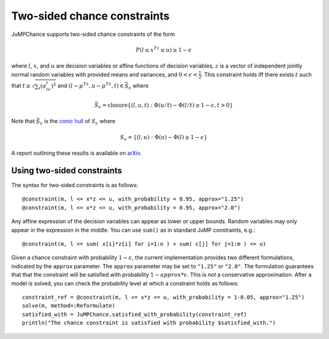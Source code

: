----------------------------
Two-sided chance constraints
----------------------------

JuMPChance supports two-sided chance constraints of the form

.. math::

    P(l \leq x^Tz \leq u) \geq 1- \epsilon

where :math:`l`, :math:`x`, and :math:`u` are decision variables or affine functions of decision variables, :math:`z` is a vector of independent jointly normal random variables with provided means and variances, and :math:`0 < \epsilon < \frac{1}{2}`. This constraint holds iff there exists :math:`t` such that :math:`t \geq \sqrt{\sum_i (\sigma_ix_i)^2}` and :math:`(l-\mu^Tx,u-\mu^Tx,t) \in \bar S_\epsilon` where

.. math::

    \bar S_\epsilon = \operatorname{closure} \{ (l,u,t) : \Phi(u/t) - \Phi(l/t) \geq 1-\epsilon, t > 0 \}

Note that :math:`\bar S_\epsilon` is the `conic hull <http://en.wikipedia.org/wiki/Conical_combination>`_ of :math:`S_\epsilon` where

.. math::

    S_\epsilon = \{ (l,u) : \Phi(u) - \Phi(l) \geq 1-\epsilon \}

A report outlining these results is available on `arXiv <http://arxiv.org/abs/1507.01995>`_.

Using two-sided constraints
^^^^^^^^^^^^^^^^^^^^^^^^^^^

The syntax for two-sided constraints is as follows::

    @constraint(m, l <= x*z <= u, with_probability = 0.95, approx="1.25")
    @constraint(m, l <= x*z <= u, with_probability = 0.95, approx="2.0")

Any affine expression of the decision variables can appear as lower or upper bounds. Random variables may only appear in the expression in the middle. You can use ``sum()`` as in standard JuMP constraints, e.g.::

    @constraint(m, l <= sum( x[i]*z[i] for i=1:n ) + sum( c[j] for j=1:m ) <= u)

Given a chance constraint with probability :math:`1-\epsilon`, the current implementation provides two different formulations, indicated by the ``approx`` parameter. The ``approx`` parameter may be set to ``"1.25"`` or ``"2.0"``. The formulation guarantees that that the constraint will be satisfied with probability :math:`1-approx*\epsilon`. This is *not* a conservative approximation. After a model is solved, you can check the probability level at which a constraint holds as follows::

    constraint_ref = @constraint(m, l <= x*z <= u, with_probability = 1-0.05, approx="1.25")
    solve(m, method=:Reformulate)
    satisfied_with = JuMPChance.satisfied_with_probability(constraint_ref)
    println("The chance constraint is satisfied with probability $satisfied_with.")
